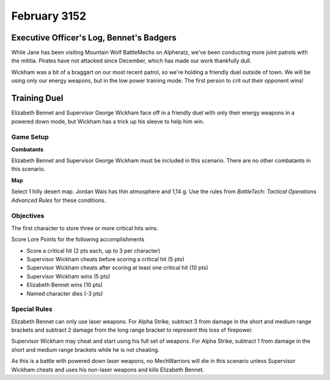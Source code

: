 February 3152
------------------------------------


Executive Officer's Log, Bennet's Badgers
^^^^^^^^^^^^^^^^^^^^^^^^^^^^^^^^^^^^

While Jane has been visiting Mountain Wolf BattleMechs on Alpheratz, we've been conducting more joint patrols with the militia.
Pirates have not attacked since December, which has made our work thankfully dull.

Wickham was a bit of a braggart on our most recent patrol, so we're holding a friendly duel outside of town.
We will be using only our energy weapons, but in the low power training mode.
The first person to crit out their opponent wins!


Training Duel
^^^^^^^^^^^^^^^^^^^^^^^^^^^^^^^^^^^^

Elizabeth Bennet and Supervisor George Wickham face off in a friendly duel with only their energy weapons in a powered down mode, but Wickham has a trick up his sleeve to help him win.


Game Setup
""""""""""""""""""""""""""""""""""""

**Combatants**

Elizabeth Bennet and Supervisor George Wickham must be included in this scenario.
There are no other combatants in this scenario.

**Map**

Select 1 hilly desert map.
Jordan Wais has thin atmosphere and 1,14 g.
Use the rules from *BattleTech: Tactical Operations Advanced Rules* for these conditions.

Objectives
""""""""""""""""""""""""""""""""""""

The first character to store three or more critical hits wins.

Score Lore Points for the following accomplishments

* Score a critical hit (2 pts each, up to 3 per character)
* Supervisor Wickham cheats before scoring a critical hit (5 pts)
* Supervisor Wickham cheats after scoring at least one critical hit (10 pts)
* Supervisor Wickham wins (5 pts)
* Elizabeth Bennet wins (10 pts)
* Named character dies (-3 pts)

Special Rules
""""""""""""""""""""""""""""""""""""

Elizabeth Bennet can only use laser weapons.
For Alpha Strike, subtract 3 from damage in the short and medium range brackets and subtract 2 damage from the long range bracket to represent this loss of firepower.

Supervisor Wickham may cheat and start using his full set of weapons.
For Alpha Strike, subtract 1 from damage in the short and medium range brackets while he is not cheating.

As this is a battle with powered down laser weapons, no MechWarriors will die in this scenario unless Supervisor Wickham cheats and uses his non-laser weapons and kills Elizabeth Bennet.

